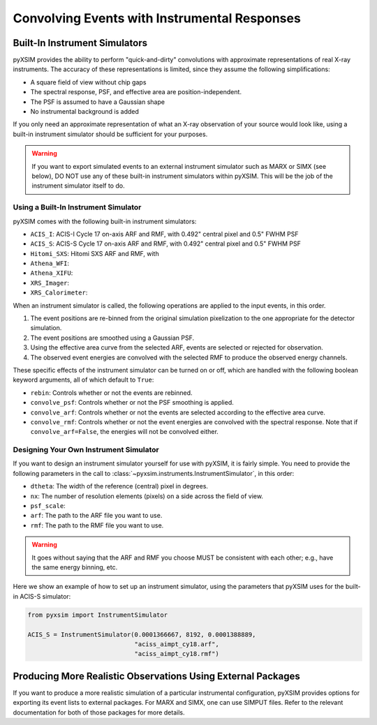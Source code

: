.. _instruments:

Convolving Events with Instrumental Responses
=============================================

Built-In Instrument Simulators
------------------------------

pyXSIM provides the ability to perform "quick-and-dirty" convolutions with approximate
representations of real X-ray instruments. The accuracy of these representations is 
limited, since they assume the following simplifications:

* A square field of view without chip gaps
* The spectral response, PSF, and effective area are position-independent.
* The PSF is assumed to have a Gaussian shape
* No instrumental background is added

If you only need an approximate representation of what an X-ray observation of your source
would look like, using a built-in instrument simulator should be sufficient for your purposes. 

.. warning::

    If you want to export simulated events to an external instrument simulator
    such as MARX or SIMX (see below), DO NOT use any of these built-in instrument 
    simulators within pyXSIM. This will be the job of the instrument simulator itself to do.

Using a Built-In Instrument Simulator
+++++++++++++++++++++++++++++++++++++

pyXSIM comes with the following built-in instrument simulators:

* ``ACIS_I``: ACIS-I Cycle 17 on-axis ARF and RMF, with 0.492" central pixel and 0.5" FWHM PSF
* ``ACIS_S``: ACIS-S Cycle 17 on-axis ARF and RMF, with 0.492" central pixel and 0.5" FWHM PSF
* ``Hitomi_SXS``: Hitomi SXS ARF and RMF, with 
* ``Athena_WFI``: 
* ``Athena_XIFU``: 
* ``XRS_Imager``:
* ``XRS_Calorimeter``:

When an instrument simulator is called, the following operations are applied to the input events, in
this order.

1. The event positions are re-binned from the original simulation pixelization to the one appropriate
   for the detector simulation.
2. The event positions are smoothed using a Gaussian PSF. 
3. Using the effective area curve from the selected ARF, events are selected or rejected for observation.
4. The observed event energies are convolved with the selected RMF to produce the observed energy channels. 

These specific effects of the instrument simulator can be turned on or off, which are handled with the
following boolean keyword arguments, all of which default to ``True``:

* ``rebin``: Controls whether or not the events are rebinned.
* ``convolve_psf``: Controls whether or not the PSF smoothing is applied.
* ``convolve_arf``: Controls whether or not the events are selected according to the effective area curve.
* ``convolve_rmf``: Controls whether or not the event energies are convolved with the spectral response. Note that
  if ``convolve_arf=False``, the energies will not be convolved either. 

Designing Your Own Instrument Simulator
+++++++++++++++++++++++++++++++++++++++

If you want to design an instrument simulator yourself for use with pyXSIM, it is fairly simple.
You need to provide the following parameters in the call to :class:`~pyxsim.instruments.InstrumentSimulator`, 
in this order: 

* ``dtheta``: The width of the reference (central) pixel in degrees.
* ``nx``: The number of resolution elements (pixels) on a side across the field of view.
* ``psf_scale``: 
* ``arf``: The path to the ARF file you want to use. 
* ``rmf``: The path to the RMF file you want to use. 

.. warning::

    It goes without saying that the ARF and RMF you choose MUST be consistent with each other; e.g., 
    have the same energy binning, etc.
    
Here we show an example of how to set up an instrument simulator, using the parameters that pyXSIM
uses for the built-in ACIS-S simulator:

.. code-block:: python

    from pyxsim import InstrumentSimulator

    ACIS_S = InstrumentSimulator(0.0001366667, 8192, 0.0001388889,
                                 "aciss_aimpt_cy18.arf",
                                 "aciss_aimpt_cy18.rmf")

Producing More Realistic Observations Using External Packages
-------------------------------------------------------------

If you want to produce a more realistic simulation of a particular instrumental configuration,
pyXSIM provides options for exporting its event lists to external packages. For MARX and SIMX,
one can use SIMPUT files. Refer to the relevant documentation for both of those packages for
more details. 
